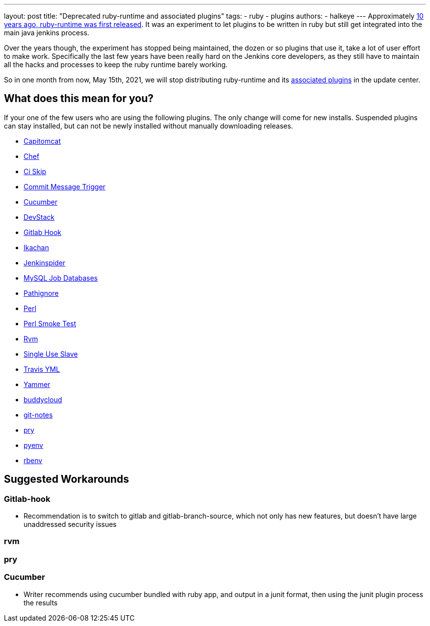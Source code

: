 ---
layout: post
title: "Deprecated ruby-runtime and associated plugins"
tags:
- ruby
- plugins
authors:
- halkeye
---
Approximately
https://github.com/jenkinsci/ruby-runtime-plugin/commit/d368b087fadb3282c9b537f0fa6d9a150b080c73[10
years ago, ruby-runtime was first released]. It was an experiment to let
plugins to be written in ruby but still get integrated into the main
java jenkins process.

Over the years though, the experiment has stopped being maintained, the
dozen or so plugins that use it, take a lot of user effort to make work.
Specifically the last few years have been really hard on the Jenkins
core developers, as they still have to maintain all the hacks and
processes to keep the ruby runtime barely working.

So in one month from now, May 15th, 2021, we will stop distributing
ruby-runtime and its
https://plugins.jenkins.io/ruby-runtime/#dependencies[associated
plugins] in the update center.

== What does this mean for you?

If your one of the few users who are using the following plugins. The
only change will come for new installs. Suspended plugins can stay
installed, but can not be newly installed without manually downloading
releases.

* https://plugins.jenkins.io/capitomcat/[Capitomcat]
* https://plugins.jenkins.io/chef/[Chef]
* https://plugins.jenkins.io/ci-skip/[Ci Skip]
* https://plugins.jenkins.io/commit-message-trigger-plugin/[Commit Message Trigger]
* https://plugins.jenkins.io/cucumber/[Cucumber]
* https://plugins.jenkins.io/devstack/[DevStack]
* https://plugins.jenkins.io/gitlab-hook/[Gitlab Hook]
* https://plugins.jenkins.io/ikachan/[Ikachan]
* https://plugins.jenkins.io/jenkinspider/[Jenkinspider]
* https://plugins.jenkins.io/mysql-job-databases/[MySQL Job Databases]
* https://plugins.jenkins.io/pathignore/[Pathignore]
* https://plugins.jenkins.io/perl/[Perl]
* https://plugins.jenkins.io/perl-smoke-test/[Perl Smoke Test]
* https://plugins.jenkins.io/rvm/[Rvm]
* https://plugins.jenkins.io/singleuseslave/[Single Use Slave]
* https://plugins.jenkins.io/travis-yml/[Travis YML]
* https://plugins.jenkins.io/yammer/[Yammer]
* https://plugins.jenkins.io/buddycloud/[buddycloud]
* https://plugins.jenkins.io/git-notes/[git-notes]
* https://plugins.jenkins.io/pry/[pry]
* https://plugins.jenkins.io/pyenv/[pyenv]
* https://plugins.jenkins.io/rbenv/[rbenv]

== Suggested Workarounds

=== Gitlab-hook

* Recommendation is to switch to gitlab and gitlab-branch-source, which
not only has new features, but doesn't have large unaddressed security
issues

=== rvm

=== pry

=== Cucumber

* Writer recommends using cucumber bundled with ruby app, and output in
a junit format, then using the junit plugin process the results
